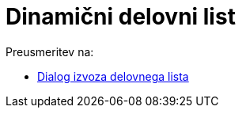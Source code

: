 = Dinamični delovni list
ifdef::env-github[:imagesdir: /sl/modules/ROOT/assets/images]

Preusmeritev na:

* xref:/Dialog_izvoza_delovnega_lista.adoc[Dialog izvoza delovnega lista]
